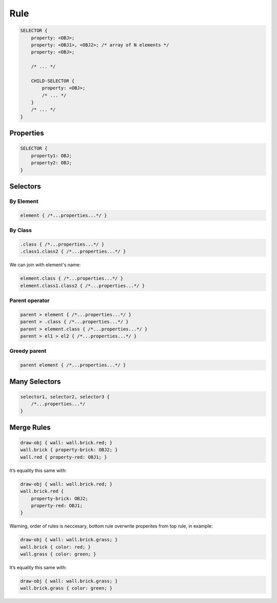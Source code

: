 Rule
=====

.. code-block:: scss

    SELECTOR {
        property: <OBJ>;
        property: <OBJ1>, <OBJ2>; /* array of N elements */
        property: <OBJ>;

        /* ... */

        CHILD-SELECTOR {
            property: <OBJ>;
            /* ... */
        }
        /* ... */
    }


Properties
----------------

.. code-block:: scss

    SELECTOR {
        property1: OBJ;
        property2: OBJ;
    }


Selectors
---------------

By Element
^^^^^^^^^^^^^^

.. code-block:: scss

    element { /*...properties...*/ }


By Class
^^^^^^^^^^^^^^

.. code-block:: scss

    .class { /*...properties...*/ }
    .class1.class2 { /*...properties...*/ }

We can join with element's name:

.. code-block:: scss

    element.class { /*...properties...*/ }
    element.class1.class2 { /*...properties...*/ }


Parent operator
^^^^^^^^^^^^^^^^

.. code-block:: scss

    parent > element { /*...properties...*/ }
    parent > .class { /*...properties...*/ }
    parent > element.class { /*...properties...*/ }
    parent > el1 > el2 { /*...properties...*/ }


Greedy parent
^^^^^^^^^^^^^^^

.. code-block:: scss

    parent element { /*...properties...*/ }


Many Selectors
----------------

.. code-block:: scss

    selector1, selector2, selector3 {
        /*...properties...*/
    }


Merge Rules
-------------

.. code-block:: scss

    draw-obj { wall: wall.brick.red; }
    wall.brick { property-brick: OBJ2; }
    wall.red { property-red: OBJ1; }

It’s equality this same with:

.. code-block:: scss

    draw-obj { wall: wall.brick.red; }
    wall.brick.red {
        property-brick: OBJ2;
        property-red: OBJ1;
    }

Warning, order of rules is neccesary, bottom rule overwrite properites from top rule, in example:

.. code-block:: scss

    draw-obj { wall: wall.brick.grass; }
    wall.brick { color: red; }
    wall.grass { color: green; }

It’s equality this same with:

.. code-block:: scss

    draw-obj { wall: wall.brick.grass; }
    wall.brick.grass { color: green; }

